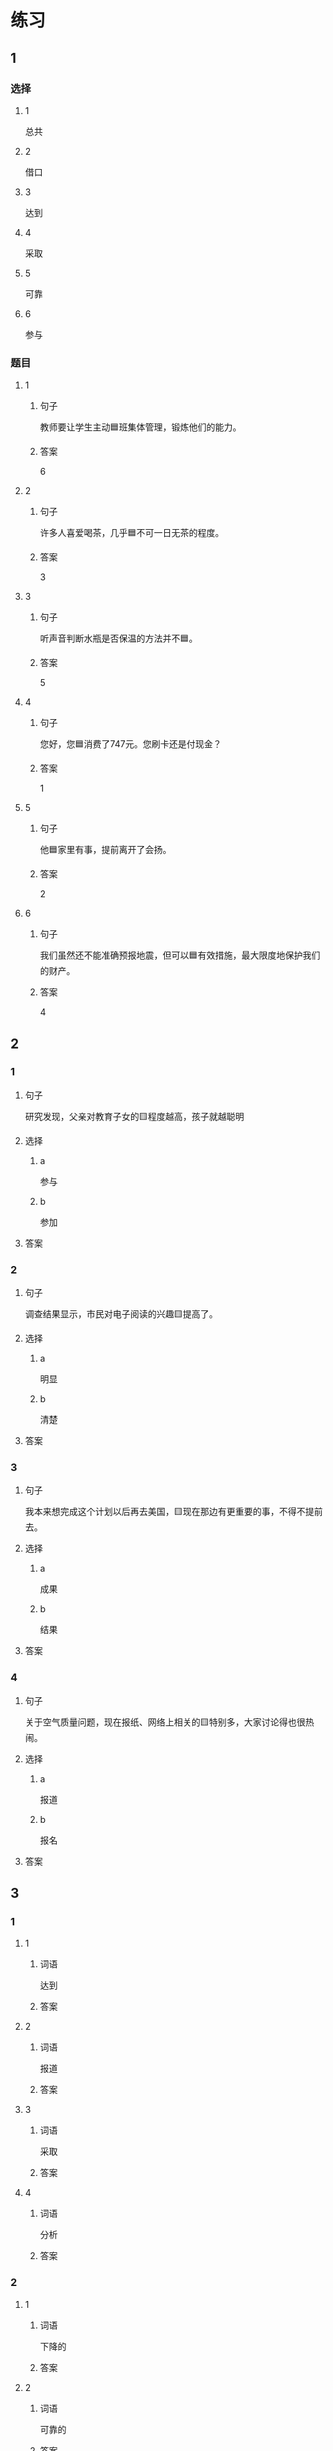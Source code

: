* 练习

** 1
:PROPERTIES:
:ID: 8ee47cf3-8978-4d4d-a88c-f4b0b34cd17e
:END:

*** 选择

**** 1

总共

**** 2

借口

**** 3

达到

**** 4

采取

**** 5

可靠

**** 6

参与

*** 题目

**** 1

***** 句子

教师要让学生主动🟦班集体管理，锻炼他们的能力。

***** 答案

6

**** 2

***** 句子

许多人喜爱喝茶，几乎🟦不可一日无茶的程度。

***** 答案

3

**** 3

***** 句子

听声音判断水瓶是否保温的方法并不🟦。

***** 答案

5

**** 4

***** 句子

您好，您🟦消费了747元。您刷卡还是付现金？

***** 答案

1

**** 5

***** 句子

他🟦家里有事，提前离开了会扬。

***** 答案

2

**** 6

***** 句子

我们虽然还不能准确预报地震，但可以🟦有效措施，最大限度地保护我们的财产。

***** 答案

4

** 2

*** 1

**** 句子

研究发现，父亲对教育子女的🟨程度越高，孩子就越聪明

**** 选择

***** a

参与

***** b

参加

**** 答案



*** 2

**** 句子

调查结果显示，市民对电子阅读的兴趣🟨提高了。

**** 选择

***** a

明显

***** b

清楚

**** 答案



*** 3

**** 句子

我本来想完成这个计划以后再去美国，🟨现在那边有更重要的事，不得不提前去。

**** 选择

***** a

成果

***** b

结果

**** 答案



*** 4

**** 句子

关于空气质量问题，现在报纸、网络上相关的🟨特别多，大家讨论得也很热闹。

**** 选择

***** a

报道

***** b

报名

**** 答案



** 3

*** 1

**** 1

***** 词语

达到

***** 答案



**** 2

***** 词语

报道

***** 答案



**** 3

***** 词语

采取

***** 答案



**** 4

***** 词语

分析

***** 答案



*** 2

**** 1

***** 词语

下降的

***** 答案



**** 2

***** 词语

可靠的

***** 答案



**** 3

***** 词语

重大的

***** 答案



**** 4

***** 词语

表面的

***** 答案





* 扩展

** 词语

*** 1

**** 话题

挂号
急诊
救护车
内科
过敏
打喷嚏
着凉
吐
痒
消化

**** 词语



** 题

*** 1

**** 句子

你是不是着凉了？怎么一直在🟨？

**** 答案



*** 2

**** 句子

一到春天开花的时候，我的鼻子就🟨。

**** 答案



*** 3

**** 句子

我身上也不知道被什么咬了，特别🟨。

**** 答案



*** 4

**** 句子

当初人们发明乒乓球是为了饭后做些运动帮助🟨食物的。

**** 答案


